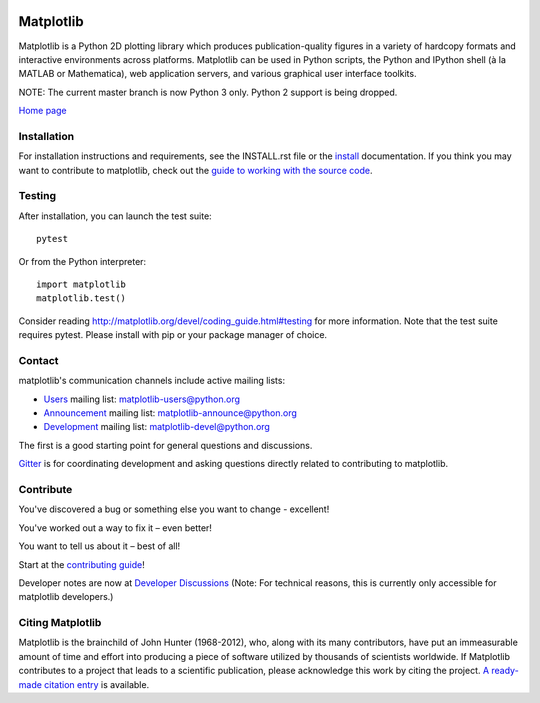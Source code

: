 |Travis|_ |AzurePipelines|_ |AppVeyor|_ |Codecov|_ |LGTM|_ |PyPi|_ |Gitter|_ |NUMFocus|_ |GitTutorial|_


.. |Travis| image:: https://travis-ci.org/matplotlib/matplotlib.svg?branch=master
.. _Travis: https://travis-ci.org/matplotlib/matplotlib

.. |AzurePipelines| image:: https://dev.azure.com/matplotlib/matplotlib/_apis/build/status/matplotlib.matplotlib?branchName=master
.. _AzurePipelines: https://dev.azure.com/matplotlib/matplotlib/_build/latest?definitionId=1&branchName=master

.. |AppVeyor| image:: https://ci.appveyor.com/api/projects/status/github/matplotlib/matplotlib?branch=master&svg=true
.. _AppVeyor: https://ci.appveyor.com/project/matplotlib/matplotlib

.. |Codecov| image:: https://codecov.io/github/matplotlib/matplotlib/badge.svg?branch=master&service=github
.. _Codecov: https://codecov.io/github/matplotlib/matplotlib?branch=master

.. |LGTM| image:: https://img.shields.io/lgtm/grade/python/g/matplotlib/matplotlib.svg?logo=lgtm&logoWidth=18
.. _LGTM: https://lgtm.com/projects/g/matplotlib/matplotlib

.. |PyPi| image:: https://badge.fury.io/py/matplotlib.svg
.. _PyPi: https://badge.fury.io/py/matplotlib

.. |Gitter| image:: https://badges.gitter.im/matplotlib/matplotlib.png
.. _Gitter: https://gitter.im/matplotlib/matplotlib

.. |NUMFocus| image:: https://img.shields.io/badge/powered%20by-NumFOCUS-orange.svg?style=flat&colorA=E1523D&colorB=007D8A
.. _NUMFocus: http://www.numfocus.org

.. |GitTutorial| image:: https://img.shields.io/badge/PR-Welcome-%23FF8300.svg?
.. _GitTutorial: https://git-scm.com/book/en/v2/GitHub-Contributing-to-a-Project

##########
Matplotlib
##########

Matplotlib is a Python 2D plotting library which produces publication-quality
figures in a variety of hardcopy formats and interactive environments across
platforms. Matplotlib can be used in Python scripts, the Python and IPython
shell (à la MATLAB or Mathematica), web application servers, and various
graphical user interface toolkits.

NOTE: The current master branch is now Python 3 only.  Python 2 support is
being dropped.

`Home page <http://matplotlib.org/>`_

Installation
============

For installation instructions and requirements, see the INSTALL.rst file or the
`install <http://matplotlib.org/users/installing.html>`_ documentation. If you
think you may want to contribute to matplotlib, check out the `guide to
working with the source code
<http://matplotlib.org/devel/gitwash/index.html>`_.

Testing
=======

After installation, you can launch the test suite::

  pytest

Or from the Python interpreter::

  import matplotlib
  matplotlib.test()

Consider reading http://matplotlib.org/devel/coding_guide.html#testing for more
information. Note that the test suite requires pytest. Please install with pip
or your package manager of choice.

Contact
=======
matplotlib's communication channels include active mailing lists:

* `Users <https://mail.python.org/mailman/listinfo/matplotlib-users>`_ mailing list: matplotlib-users@python.org
* `Announcement  <https://mail.python.org/mailman/listinfo/matplotlib-announce>`_ mailing list: matplotlib-announce@python.org
* `Development <https://mail.python.org/mailman/listinfo/matplotlib-devel>`_ mailing list: matplotlib-devel@python.org

The first is a good starting point for general questions and discussions.

Gitter_ is for coordinating development and asking questions directly related
to contributing to matplotlib.

Contribute
==========
You've discovered a bug or something else you want to change - excellent!

You've worked out a way to fix it – even better!

You want to tell us about it – best of all!

Start at the `contributing guide <http://matplotlib.org/devdocs/devel/contributing.html>`_!

Developer notes are now at `Developer Discussions <https://github.com/orgs/matplotlib/teams/developers/discussions>`_ (Note: For technical reasons, this is currently only accessible for matplotlib developers.)

Citing Matplotlib
==========
Matplotlib is the brainchild of John Hunter (1968-2012), who, along with its many contributors, have put an immeasurable amount of time and effort into producing a piece of software utilized by thousands of scientists worldwide.
If Matplotlib contributes to a project that leads to a scientific publication, please acknowledge this work by citing the project.
`A ready-made citation entry <https://matplotlib.org/citing.html/>`_ is available.
